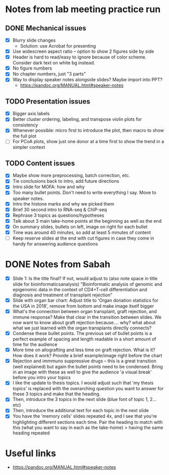 * Notes from lab meeting practice run

** DONE Mechanical issues
- [X] Blurry slide changes
  - Solution: use Acrobat for presenting
- [X] Use widescreen aspect ratio -- option to show 2 figures side by
  side
- [X] Header is hard to read/easy to ignore because of color scheme.
  Consider dark text on white bg instead.
- [X] No figure numbers
- [X] No chapter numbers, just "3 parts"
- [X] Way to display speaker notes alongside slides? Maybe import into
  PPT?
  - https://pandoc.org/MANUAL.html#speaker-notes

** TODO Presentation issues
- [X] Bigger axis labels
- [X] Better cluster ordering, labeling, and transpose violin plots
  for consistency
- [X] Whenever possible: micro first to introduce the plot, then macro
  to show the full plot
- [ ] For PCoA plots, show just one donor at a time first to show
  the trend in a simpler context

** TODO Content issues
- [X] Maybe show more preprocessing, batch correction, etc.
- [X] Tie conclusions back to intro, add future directions
- [X] Intro slide for MOFA: how and why
- [X] Too many bullet points. Don't need to write everything I say.
  Move to speaker notes.
- [X] Intro the histone marks and why we picked them
- [X] Brief 30 second intro to RNA-seq & ChIP-seq
- [X] Rephrase 3 topics as questions/hypotheses
- [X] Talk about 3 main take-home points at the beginning as well as
  the end
- [X] On summary slides, bullets on left, image on right for each
  bullet
- [X] Time was around 40 minutes, so add at least 5 minutes of content
- [ ] Keep reserve slides at the end with cut figures in case they
  come in handy for answering audience questions

* DONE Notes from Sabah

- [X] Slide 1: Is the title final? If not, would adjust to (also note
  space in title slide for bioinformaticsanalysis) "Bioinformatic
  analysis of genomic and epigenomic data in the context of CD4+T-cell
  differentiation and diagnosis and treatment of transplant rejection"
- [X] Slide with organ bar chart: Adjust title to 'Organ donation
  statistics for the USA in 2018', remove from bottom and make image
  itself bigger
- [X] What's the connection between organ transplant, graft rejection,
  and immune response? Make that clear in the transition between
  slides. We now want to know about graft rejection because.... why?
  what about what we just learned with the organ transplants directly
  connects?
- [X] Condense these bullet points. The previous set of bullet points
  is a perfect example of spacing and length readable in a short
  amount of time for the audience
- [X] More time on allografting and less time on graft rejection. What
  is it? How does it work? Provide a brief example/image right before
  the chart
- [X] Rejection and immmuno suppressive drugs -- this is a great
  transition (well explained) but again the bullet points need to be
  condensed. Bring in an image with these as well to give the audience
  'a visual break' before you intro your topics
- [X] I like the update to thesis topics. I would adjust such that 'my
  thesis topics' is replaced with the overarching question you want to
  answer for these 3 topics and make that the heading.
- [X] Then, introduce the 3 topics in the next slide (blue font of
  topic 1, 2... etc)
- [X] Then, introduce the additional text for each topic in the next
  slide
- [X] You have the 'memory cells' slides repeated 4x, and I see that
  you're highlighting different sections each time. Pair the heading
  to match with this (what you want to say in each as the take-home) >
  having the same heading repeated


* Useful links
- https://pandoc.org/MANUAL.html#speaker-notes
